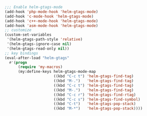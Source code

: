 #+BEGIN_SRC emacs-lisp
;;; Enable helm-gtags-mode
(add-hook 'php-mode-hook 'helm-gtags-mode)
(add-hook 'c-mode-hook 'helm-gtags-mode)
(add-hook 'c++-mode-hook 'helm-gtags-mode)
(add-hook 'asm-mode-hook 'helm-gtags-mode)
;; customize
(custom-set-variables
 '(helm-gtags-path-style 'relative)
 '(helm-gtags-ignore-case nil)
 '(helm-gtags-read-only nil))
;; key bindings
(eval-after-load "helm-gtags"
  #'(progn
      (require 'my-macros)
      (my:define-keys helm-gtags-mode-map
                      ((kbd "C-c t") 'helm-gtags-find-tag)
                      ((kbd "M-.")   'helm-gtags-find-tag)
                      ((kbd "C-c t") 'helm-gtags-find-tag)
                      ((kbd "M-.")   'helm-gtags-find-tag)
                      ((kbd "C-c r") 'helm-gtags-find-rtag)
                      ((kbd "C-c s") 'helm-gtags-find-symbol)
                      ((kbd "C-t")   'helm-gtags-pop-stack)
                      ((kbd "M-*")   'helm-gtags-pop-stack))))
#+END_SRC

